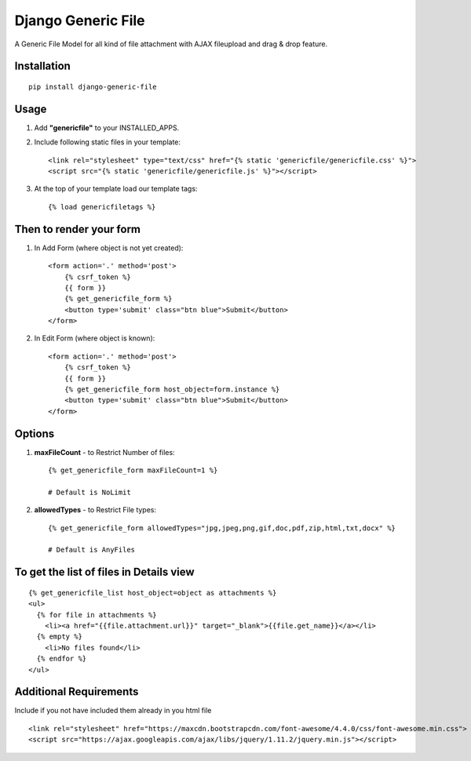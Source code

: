 Django Generic File
===================

A Generic File Model for all kind of file attachment with AJAX fileupload and drag & drop feature.
    
Installation
------------
::

    pip install django-generic-file

Usage
-----

1. Add **"genericfile"** to your INSTALLED_APPS.

2. Include following static files in your template::

    <link rel="stylesheet" type="text/css" href="{% static 'genericfile/genericfile.css' %}">
    <script src="{% static 'genericfile/genericfile.js' %}"></script>

3. At the top of your template load our template tags::

    {% load genericfiletags %}

Then to render your form
------------------------

1. In Add Form (where object is not yet created)::

    <form action='.' method='post'>
        {% csrf_token %}
        {{ form }}
        {% get_genericfile_form %}
        <button type='submit' class="btn blue">Submit</button>
    </form>

2. In Edit Form (where object is known)::

    <form action='.' method='post'>
        {% csrf_token %}
        {{ form }}
        {% get_genericfile_form host_object=form.instance %}
        <button type='submit' class="btn blue">Submit</button>
    </form>

Options
-------

1. **maxFileCount** - to Restrict Number of files::

    {% get_genericfile_form maxFileCount=1 %}

    # Default is NoLimit

2. **allowedTypes** - to Restrict File types::

    {% get_genericfile_form allowedTypes="jpg,jpeg,png,gif,doc,pdf,zip,html,txt,docx" %}

    # Default is AnyFiles
        
To get the list of files in Details view
----------------------------------------
::

    {% get_genericfile_list host_object=object as attachments %}
    <ul>
      {% for file in attachments %}
        <li><a href="{{file.attachment.url}}" target="_blank">{{file.get_name}}</a></li>
      {% empty %}
        <li>No files found</li>
      {% endfor %}
    </ul>

Additional Requirements
-----------------------

Include if you not have included them already in you html file
::

    <link rel="stylesheet" href="https://maxcdn.bootstrapcdn.com/font-awesome/4.4.0/css/font-awesome.min.css">
    <script src="https://ajax.googleapis.com/ajax/libs/jquery/1.11.2/jquery.min.js"></script>
